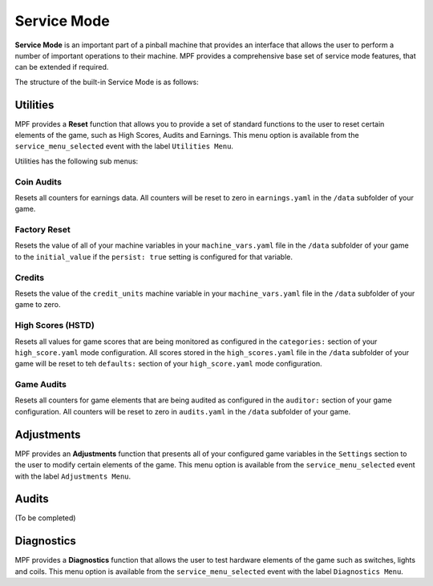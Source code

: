Service Mode
============

**Service Mode** is an important part of a pinball machine that provides an interface that allows the user to perform a number of important operations to their machine.  MPF provides a comprehensive base set of service mode features, that can be extended if required.

The structure of the built-in Service Mode is as follows:

.. image:: /machine_management/service_mode/images/serice_mode_menu_map.png

Utilities
---------
MPF provides a **Reset** function that allows you to provide a set of standard functions to the user to reset certain elements of the game, such as High Scores, Audits and Earnings.  This menu option is available from the ``service_menu_selected`` event with the label ``Utilities Menu``.

Utilities has the following sub menus:

Coin Audits
~~~~~~~~~~~
Resets all counters for earnings data.  All counters will be reset to zero in ``earnings.yaml`` in the ``/data`` subfolder of your game. 

Factory Reset
~~~~~~~~~~~~~
Resets the value of all of your machine variables in your ``machine_vars.yaml`` file in the ``/data`` subfolder of your game to the ``initial_value`` if the ``persist: true`` setting is configured for that variable.  

Credits
~~~~~~~
Resets the value of the ``credit_units`` machine variable in your ``machine_vars.yaml`` file in the ``/data`` subfolder of your game to zero.

High Scores (HSTD)
~~~~~~~~~~~~~~~~~~
Resets all values for game scores that are being monitored as configured in the ``categories:`` section of your ``high_score.yaml`` mode configuration.  All scores stored in the ``high_scores.yaml`` file in the ``/data`` subfolder of your game will be reset to teh ``defaults:`` section of your ``high_score.yaml`` mode configuration. 

Game Audits
~~~~~~~~~~~
Resets all counters for game elements that are being audited as configured in the ``auditor:`` section of your game configuration.  All counters will be reset to zero in ``audits.yaml`` in the ``/data`` subfolder of your game. 


Adjustments
-----------
MPF provides an **Adjustments** function that presents all of your configured game variables in the ``Settings`` section to the user to modify certain elements of the game.  This menu option is available from the ``service_menu_selected`` event with the label ``Adjustments Menu``.   

Audits
---------
(To be completed)

Diagnostics
-----------
MPF provides a **Diagnostics** function that allows the user to test hardware elements of the game such as switches, lights and coils.  This menu option is available from the ``service_menu_selected`` event with the label ``Diagnostics Menu``.   


